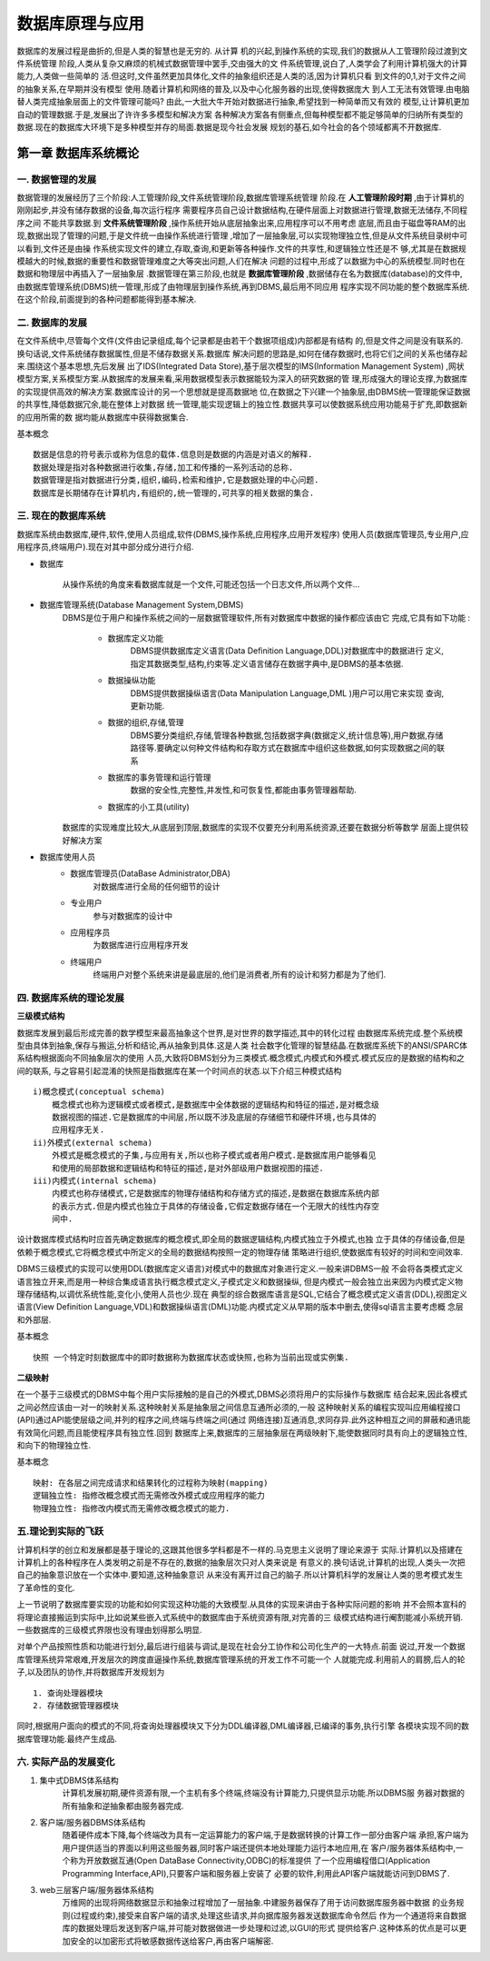 数据库原理与应用
###############

数据库的发展过程是曲折的,但是人类的智慧也是无穷的. 从计算
机的兴起,到操作系统的实现,我们的数据从人工管理阶段过渡到文件系统管理
阶段,人类从复杂又麻烦的机械式数据管理中罢手,交由强大的文
件系统管理,说白了,人类学会了利用计算机强大的计算能力,人类做一些简单的
活.但这时,文件虽然更加具体化,文件的抽象组织还是人类的活,因为计算机只看
到文件的0,1,对于文件之间的抽象关系,在早期并没有模型
使用.随着计算机和网络的普及,以及中心化服务器的出现,使得数据庞大
到人工无法有效管理.由电脑替人类完成抽象层面上的文件管理可能吗?
由此,一大批大牛开始对数据进行抽象,希望找到一种简单而又有效的
模型,让计算机更加自动的管理数据.于是,发展出了许许多多模型和解决方案
各种解决方案各有侧重点,但每种模型都不能足够简单的归纳所有类型的
数据.现在的数据库大环境下是多种模型并存的局面.数据是现今社会发展
规划的基石,如今社会的各个领域都离不开数据库.

第一章 数据库系统概论
===================

一. 数据管理的发展
----------------
数据管理的发展经历了三个阶段:人工管理阶段,文件系统管理阶段,数据库管理系统管理
阶段.在 **人工管理阶段时期** ,由于计算机的刚刚起步,并没有储存数据的设备,每次运行程序
需要程序员自己设计数据结构,在硬件层面上对数据进行管理,数据无法储存,不同程序之间
不能共享数据.到 **文件系统管理阶段** ,操作系统开始从底层抽象出来,应用程序可以不用考虑
底层,而且由于磁盘等RAM的出现,数据出现了管理的问题,于是文件统一由操作系统进行管理
,增加了一层抽象层,可以实现物理独立性,但是从文件系统目录树中可以看到,文件还是由操
作系统实现文件的建立,存取,查询,和更新等各种操作.文件的共享性,和逻辑独立性还是不
够,尤其是在数据规模越大的时候,数据的重要性和数据管理难度之大等突出问题,人们在解决
问题的过程中,形成了以数据为中心的系统模型.同时也在数据和物理层中再插入了一层抽象层
.数据管理在第三阶段,也就是 **数据库管理阶段** ,数据储存在名为数据库(database)的文件中,
由数据库管理系统(DBMS)统一管理,形成了由物理层到操作系统,再到DBMS,最后用不同应用
程序实现不同功能的整个数据库系统.在这个阶段,前面提到的各种问题都能得到基本解决.

二. 数据库的发展
---------------
在文件系统中,尽管每个文件(文件由记录组成,每个记录都是由若干个数据项组成)内部都是有结构
的,但是文件之间是没有联系的.换句话说,文件系统储存数据属性,但是不储存数据关系.数据库
解决问题的思路是,如何在储存数据时,也将它们之间的关系也储存起来.围绕这个基本思想,先后发展
出了IDS(Integrated Data Store),基于层次模型的IMS(Information Management System)
,网状模型方案,关系模型方案.从数据库的发展来看,采用数据模型表示数据能较为深入的研究数据的管
理,形成强大的理论支撑,为数据库的实现提供高效的解决方案.数据库设计的另一个思想就是提高数据地
位,在数据之下兴建一个抽象层,由DBMS统一管理能保证数据的共享性,降低数据冗余,能在整体上对数据
统一管理,能实现逻辑上的独立性.数据共享可以使数据系统应用功能易于扩充,即数据新的应用所需的数
据均能从数据库中获得数据集合.

基本概念 ::

    数据是信息的符号表示或称为信息的载体.信息则是数据的内涵是对语义的解释.
    数据处理是指对各种数据进行收集,存储,加工和传播的一系列活动的总称.
    数据管理是指对数据进行分类,组织,编码,检索和维护,它是数据处理的中心问题.
    数据库是长期储存在计算机内,有组织的,统一管理的,可共享的相关数据的集合.

三. 现在的数据库系统
------------------
数据库系统由数据库,硬件,软件,使用人员组成,软件(DBMS,操作系统,应用程序,应用开发程序)
使用人员(数据库管理员,专业用户,应用程序员,终端用户).现在对其中部分成分进行介绍.

* 数据库

    从操作系统的角度来看数据库就是一个文件,可能还包括一个日志文件,所以两个文件...

* 数据库管理系统(Database Management System,DBMS)
    DBMS是位于用户和操作系统之间的一层数据管理软件,所有对数据库中数据的操作都应该由它
    完成,它具有如下功能 :

        + 数据库定义功能
            DBMS提供数据库定义语言(Data Definition Language,DDL)对数据库中的数据进行
            定义,指定其数据类型,结构,约束等.定义语言储存在数据字典中,是DBMS的基本依据.
        + 数据操纵功能
            DBMS提供数据操纵语言(Data Manipulation Language,DML )用户可以用它来实现
            查询,更新功能.
        + 数据的组织,存储,管理
            DBMS要分类组织,存储,管理各种数据,包括数据字典(数据定义,统计信息等),用户数据,存储
            路径等.要确定以何种文件结构和存取方式在数据库中组织这些数据,如何实现数据之间的联系
        + 数据库的事务管理和运行管理
            数据的安全性,完整性,并发性,和可恢复性,都能由事务管理器帮助.
        + 数据库的小工具(utility)
    数据库的实现难度比较大,从底层到顶层,数据库的实现不仅要充分利用系统资源,还要在数据分析等数学
    层面上提供较好解决方案

* 数据库使用人员
    + 数据库管理员(DataBase Administrator,DBA)
        对数据库进行全局的任何细节的设计
    + 专业用户
        参与对数据库的设计中
    + 应用程序员
        为数据库进行应用程序开发
    + 终端用户
        终端用户对整个系统来讲是最底层的,他们是消费者,所有的设计和努力都是为了他们.

四. 数据库系统的理论发展
---------------------

**三级模式结构**


数据库发展到最后形成完善的数学模型来最高抽象这个世界,是对世界的数学描述,其中的转化过程
由数据库系统完成.整个系统模型由具体到抽象,保存与搬运,分析和结论,再从抽象到具体.这是人类
社会数字化管理的智慧结晶.在数据库系统下的ANSI/SPARC体系结构根据面向不同抽象层次的使用
人员,大致将DBMS划分为三类模式.概念模式,内模式和外模式.模式反应的是数据的结构和之间的联系,
与之容易引起混淆的快照是指数据库在某一个时间点的状态.以下介绍三种模式结构 ::

        i)概念模式(conceptual schema)
            概念模式也称为逻辑模式或者模式,是数据库中全体数据的逻辑结构和特征的描述,是对概念级
            数据视图的描述.它是数据库的中间层,所以既不涉及底层的存储细节和硬件环境,也与具体的
            应用程序无关.
        ii)外模式(external schema)
            外模式是概念模式的子集,与应用有关,所以也称子模式或者用户模式.是数据库用户能够看见
            和使用的局部数据和逻辑结构和特征的描述,是对外部级用户数据视图的描述.
        iii)内模式(internal schema)
            内模式也称存储模式,它是数据库的物理存储结构和存储方式的描述,是数据在数据库系统内部
            的表示方式.但是内模式也独立于具体的存储设备,它假定数据存储在一个无限大的线性内存空
            间中.
设计数据库模式结构时应首先确定数据库的概念模式,即全局的数据逻辑结构,内模式独立于外模式,也独
立于具体的存储设备,但是依赖于概念模式,它将概念模式中所定义的全局的数据结构按照一定的物理存储
策略进行组织,使数据库有较好的时间和空间效率.

DBMS三级模式的实现可以使用DDL(数据库定义语言)对模式中的数据库对象进行定义.一般来讲DBMS一般
不会将各类模式定义语言独立开来,而是用一种综合集成语言执行概念模式定义,子模式定义和数据操纵,
但是内模式一般会独立出来因为内模式定义物理存储结构,以调优系统性能,变化小,使用人员也少.现在
典型的综合数据库语言是SQL,它结合了概念模式定义语言(DDL),视图定义语言(View Definition
Language,VDL)和数据操纵语言(DML)功能.内模式定义从早期的版本中删去,使得sql语言主要考虑概
念层和外部层.

基本概念 ::

    快照 一个特定时刻数据库中的即时数据称为数据库状态或快照,也称为当前出现或实例集.

**二级映射**

在一个基于三级模式的DBMS中每个用户实际接触的是自己的外模式,DBMS必须将用户的实际操作与数据库
结合起来,因此各模式之间必然应该由一对一的映射关系.这种映射关系是抽象层之间信息互通所必须的,一般
这种映射关系的编程实现叫应用编程接口(API)通过API能使层级之间,并列的程序之间,终端与终端之间(通过
网络连接)互通消息,求同存异.此外这种相互之间的屏蔽和通讯能有效简化问题,而且能使程序具有独立性.回到
数据库上来,数据库的三层抽象层在两级映射下,能使数据同时具有向上的逻辑独立性,和向下的物理独立性.

基本概念 ::

    映射: 在各层之间完成请求和结果转化的过程称为映射(mapping)
    逻辑独立性: 指修改概念模式而无需修改外模式或应用程序的能力
    物理独立性: 指修改内模式而无需修改概念模式的能力.

五.理论到实际的飞跃
-----------------
计算机科学的创立和发展都是基于理论的,这跟其他很多学科都是不一样的.马克思主义说明了理论来源于
实际.计算机以及搭建在计算机上的各种程序在人类发明之前是不存在的,数据的抽象层次只对人类来说是
有意义的.换句话说,计算机的出现,人类头一次把自己的抽象意识放在一个实体中.要知道,这种抽象意识
从来没有离开过自己的脑子.所以计算机科学的发展让人类的思考模式发生了革命性的变化.

上一节说明了数据库要实现的功能和如何实现这种功能的大致模型.从具体的实现来讲由于各种实际问题的影响
并不会照本宣科的将理论直接搬运到实际中,比如说某些嵌入式系统中的数据库由于系统资源有限,对完善的三
级模式结构进行阉割能减小系统开销.一些数据库的三级模式界限也没有理由划得那么明显.

对单个产品按照性质和功能进行划分,最后进行组装与调试,是现在社会分工协作和公司化生产的一大特点.前面
说过,开发一个数据库管理系统异常艰难,开发层次的跨度直逼操作系统,数据库管理系统的开发工作不可能一个
人就能完成.利用前人的肩膀,后人的轮子,以及团队的协作,并将数据库开发规划为 ::

    1. 查询处理器模块
    2. 存储数据管理器模块
同时,根据用户面向的模式的不同,将查询处理器模块又下分为DDL编译器,DML编译器,已编译的事务,执行引擎
各模块实现不同的数据库管理功能.最终产生成品.

六. 实际产品的发展变化
-----------------------

1. 集中式DBMS体系结构
    计算机发展初期,硬件资源有限,一个主机有多个终端,终端没有计算能力,只提供显示功能.所以DBMS服
    务器对数据的所有抽象和逆抽象都由服务器完成.
#. 客户端/服务器DBMS体系结构
    随着硬件成本下降,每个终端改为具有一定运算能力的客户端,于是数据转换的计算工作一部分由客户端
    承担,客户端为用户提供适当的界面以利用这些服务器,同时客户端还提供本地处理能力运行本地应用,在
    客户/服务器体系结构中,一个称为开放数据互通(Open DataBase Connectivity,ODBC)的标准提供
    了一个应用编程借口(Application Programming Interface,API),只要客户端和服务器上安装了
    必要的软件,利用此API客户端就能访问到DBMS了.
#. web三层客户端/服务器体系结构
    万维网的出现将网络数据显示和抽象过程增加了一层抽象.中建服务器保存了用于访问数据库服务器中数据
    的业务规则(过程或约束),接受来自客户端的请求,处理这些请求,并向据库服务器发送数据库命令然后
    作为一个通道将来自数据库的数据处理后发送到客户端,并可能对数据做进一步处理和过滤,以GUI的形式
    提供给客户.这种体系的优点是可以更加安全的以加密形式将敏感数据传送给客户,再由客户端解密.
